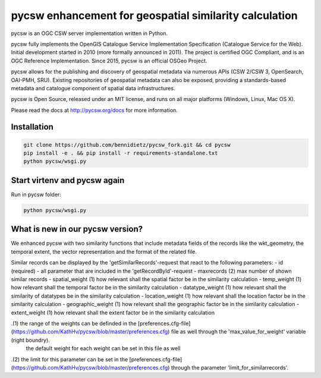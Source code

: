 pycsw enhancement for geospatial similarity calculation
============

.. image:: https://travis-ci.org/geopython/pycsw.svg?branch=master
    :target: https://travis-ci.org/geopython/pycsw

pycsw is an OGC CSW server implementation written in Python.

pycsw fully implements the OpenGIS Catalogue Service Implementation 
Specification (Catalogue Service for the Web). Initial development started in 
2010 (more formally announced in 2011). The project is certified OGC 
Compliant, and is an OGC Reference Implementation.  Since 2015, pycsw is an 
official OSGeo Project.

pycsw allows for the publishing and discovery of geospatial metadata via 
numerous APIs (CSW 2/CSW 3, OpenSearch, OAI-PMH, SRU). Existing repositories 
of geospatial metadata can also be exposed, providing a standards-based 
metadata and catalogue component of spatial data infrastructures.

pycsw is Open Source, released under an MIT license, and runs on all major 
platforms (Windows, Linux, Mac OS X).

Please read the docs at http://pycsw.org/docs for more information.


Installation
_________________

.. code:: python 

  git clone https://github.com/bennidietz/pycsw_fork.git && cd pycsw
  pip install -e . && pip install -r requirements-standalone.txt
  python pycsw/wsgi.py

    
    
Start virtenv and pycsw again
___________________

Run in pycsw folder:

.. code:: python

 python pycsw/wsgi.py


What is new in our pycsw version?
___________________
We enhanced pycsw with two similarity functions that include metadata fields of the records like the wkt_geometry,
the temporal extent, the vector representation and the format of the related file. 

Similar records can be displayed by the 'getSimilarRecords'-request that react to the following parameters:
- id (required)
- all parameter that are included in the 'getRecordById'-request
- maxrecords (2)                max number of shown similar records
- spatial_weight (1)            how relevant shall the spatial factor be in the similarity calculation 
- temp_weight (1)               how relevant shall the temporal factor be in the similarity calculation
- datatype_weight (1)           how relevant shall the similarity of datatypes be in the similarity calculation
- location_weight (1)           how relevant shall the location factor be in the similarity calculation
- geographic_weight (1)         how relevant shall the geographic factor be in the similarity calculation
- extent_weight (1)             how relevant shall the extent factor be in the similarity calculation

.(1) the range of the weights can be definded in the [preferences.cfg-file](https://github.com/KathHv/pycsw/blob/master/preferences.cfg) file as well through the 'max_value_for_weight' variable (right boundry).
    the default weight for each weight can be set in this file as well  

.(2) the limit for this parameter can be set in the [preferences.cfg-file](https://github.com/KathHv/pycsw/blob/master/preferences.cfg) through the parameter 'limit_for_similarrecords'.
